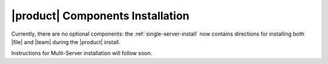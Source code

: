 .. SPDX-FileCopyrightText: 2022 Zextras <https://www.zextras.com/>
..
.. SPDX-License-Identifier: CC-BY-NC-SA-4.0

|product| Components Installation
=================================

Currently, there are no optional components: the
:ref:`single-server-install` now contains directions for installing
both |file| and |team| during the |product| install.

Instructions for Multi-Server installation will follow soon.

..
   |product| components can be installed to extend its
   functionalities. Besides a basic |product| installation, there is no
   additional requirement. Components can be installed on the same
   installation, although within a :ref:`Multiserver installation
   <multiserver-installation>` they can be installed on dedicated nodes.

   In the remainder of this section we show how to install each of these
   components, . The procedure is almost the same for both Single and
   Multi-Server, only the |file|\ 's package installation differs.


   Preliminary tasks
   -----------------

   Carbonio components requires |mesh| for their correct functioning, so
   please set it up before proceeding further.

   In order to install and configure |file| successfully, complete all
   these steps.

   .. card::
      :class-header: sd-font-weight-bold sd-fs-5

      Update repository
      ^^^^^

      Make sure you have the latest packages list from the repository and
      upgrade the system.

      .. tab-set::

         .. tab-item:: Ubuntu
            :sync: ubuntu

            .. code:: console

               # apt update && apt upgrade

         .. tab-item:: RHEL
            :sync: rhel

            .. code:: console

               # dnf update && apt upgrade

   .. card::
      :class-header: sd-font-weight-bold sd-fs-5

      Install and configure the required database, `PostgreSQL`.
      ^^^^^

      .. tab-set::

         .. tab-item:: Ubuntu
            :sync: ubuntu

            .. code:: console

               # apt install postgresql

         .. tab-item:: RHEL
            :sync: rhel

       In RHEL 8 it is necessary to specify the package version
       manually: Postgres **12** is required, instead of the default
       **10**.

            .. code:: console

               # dnf module install postgresql:12/server
          # systemctl start postgresql.service
          # systemctl enable postgresql.service

      In a Multi-Server scenario it's necessary to ensure that PostgresSQL is available across the infrastructure.
      Here is an **example** command for a /18 subnet:

      .. code:: console

         # echo "host    all             all             $(hostname -i)/18          md5" >>  /etc/postgresql/12/main/pg_hba.conf
         # echo "listen_addresses = '*'"  >> /etc/postgresql/12/main/postgresql.conf
         # systemctl restart postgresql

      Make sure there is a Postgres role with superuser permissions or create one, for **example** with these commands (use passwords of your choice):

      .. code:: console

         # sudo -u postgres psql
         # CREATE ROLE "carbonio-files-adm" WITH LOGIN SUPERUSER encrypted password 'ScrtPsw987^2';CREATE DATABASE "carbonio-files-adm" owner "carbonio-files-adm";
         # CREATE ROLE "powerstore" WITH LOGIN SUPERUSER encrypted password 'wThrPsw654£6';CREATE DATABASE "powerstore" owner "powerstore";
         # \q

      Save the passwords in a safe place.

   .. _files-single-install:

   |file| and |team|
   -----------------

   .. card::
      :class-header: sd-font-weight-bold sd-fs-5

      Install and Configure |file|
      ^^^^^

      On a **Single-Server** installation, simply execute

      .. tab-set::

         .. tab-item:: Ubuntu
            :sync: ubuntu

            .. code:: console

               # apt install carbonio-appserver-advanced  carbonio-chats-ui
               # apt install carbonio-files carbonio-files-db carbonio-preview carbonio-user-management carbonio-files-ui


         .. tab-item:: RHEL
            :sync: rhel

            .. code:: console

               # dnf install carbonio-appserver-advanced  carbonio-chats-ui
               # dnf install carbonio-files carbonio-files-db carbonio-preview carbonio-user-management carbonio-files-ui

      On a **Multi-Server** installation, install packages ``*-ui`` on
      each *Proxy Node*.

      .. tab-set::

         .. tab-item:: Ubuntu
            :sync: ubuntu

            .. code:: console

               # apt install carbonio-files-ui
               # apt install carbonio-chats-ui

         .. tab-item:: RHEL
            :sync: rhel

            .. code:: console

               # dnf install carbonio-files-ui
               # dnf install carbonio-chats-ui

      The installation will end with messages (for |file| and |team| respectively)::

        ======================================================
        Carbonio Files installed successfully!
        You must run pending-setups to configure it correctly.
        ======================================================

        ======================================================
        Carbonio Chats installed successfully!
        You must run pending-setups to configure it correctly.
        ======================================================

      Now, install |vs|, following directions in :ref:`vs-installation`
      and finally execute :command:`pending-setups`.

      .. code:: console

         # pending-setups

   .. card::
      :class-header: sd-font-weight-bold sd-fs-5

      Final Tasks
      ^^^^^

      A few configuration steps are needed before using |file| and |team|
      final steps is

      #. Bootstrap |file|\'s DB (replacing the example password
         "ScrtPsw987^2" with the chosen one):

         .. code:: console

            PGPASSWORD=ScrtPsw987^2 carbonio-files-db-bootstrap carbonio-files-adm 127.0.0.1

      #. Configure powerstore database (replacing the example password
         "ScrtPsw987^2" with the chosen one).

         .. note:: These commands must be executed as the ``zextras``
            user.

         .. code:: console

            # carbonio config set global powerstoreMetadataDb '{"url":"jdbc:postgresql://LOCAL-IP/powerstore","user":"powerstore","password":"wThrPsw654£6"}'
            # carbonio powerstore doRestartService module

      #. Enable Carbonio-Advanced features:

         .. note:: These commands must be executed as the ``zextras``
            user.

         * Enable Chats for the default cos

           .. code:: console

              # carbonio config set cos default teamChatEnabled true

         * Enable ActiveSync for the default cos

           .. code:: console

              # zmprov modifyCos default zimbraFeatureMobileSyncEnabled TRUE

      #. Enable Cabonio service and Videoserver service at startup

         .. code:: console

            # systemctl enable carbonio.service
            # systemctl enable videoserver.service
